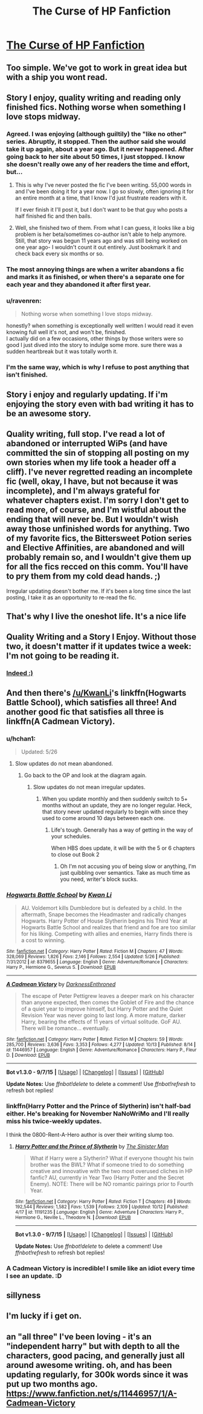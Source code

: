 #+TITLE: The Curse of HP Fanfiction

* [[http://imgur.com/kNf5cJr][The Curse of HP Fanfiction]]
:PROPERTIES:
:Author: -Oc-
:Score: 123
:DateUnix: 1445725517.0
:DateShort: 2015-Oct-25
:FlairText: Discussion
:END:

** Too simple. We've got to work in great idea but with a ship you wont read.
:PROPERTIES:
:Author: howtopleaseme
:Score: 37
:DateUnix: 1445730774.0
:DateShort: 2015-Oct-25
:END:


** Story I enjoy, quality writing and reading only finished fics. Nothing worse when something I love stops midway.
:PROPERTIES:
:Author: svipy
:Score: 44
:DateUnix: 1445729782.0
:DateShort: 2015-Oct-25
:END:

*** Agreed. I was enjoying (although guiltily) the "like no other" series. Abruptly, it stopped. Then the author said she would take it up again, about a year ago. But it never happened. After going back to her site about 50 times, I just stopped. I know she doesn't really owe any of her readers the time and effort, but...
:PROPERTIES:
:Score: 10
:DateUnix: 1445733172.0
:DateShort: 2015-Oct-25
:END:

**** This is why I've never posted the fic I've been writing. 55,000 words in and I've been doing it for a year now. I go so slowly, often ignoring it for an entire month at a time, that I know I'd just frustrate readers with it.

If I ever finish it I'll post it, but I don't want to be that guy who posts a half finished fic and then bails.
:PROPERTIES:
:Author: Hyperdrunk
:Score: 10
:DateUnix: 1445752711.0
:DateShort: 2015-Oct-25
:END:


**** Well, she finished two of them. From what I can guess, it looks like a big problem is her beta/sometimes co-author isn't able to help anymore. Still, that story was begun 11 years ago and was still being worked on one year ago- I wouldn't count it out entirely. Just bookmark it and check back every six months or so.
:PROPERTIES:
:Author: cavelioness
:Score: 2
:DateUnix: 1445864611.0
:DateShort: 2015-Oct-26
:END:


*** The most annoying things are when a writer abandons a fic and marks it as finished, or when there's a separate one for each year and they abandoned it after first year.
:PROPERTIES:
:Author: canopus12
:Score: 9
:DateUnix: 1445749773.0
:DateShort: 2015-Oct-25
:END:


*** u/ravenren:
#+begin_quote
  Nothing worse when something I love stops midway.
#+end_quote

honestly? when something is exceptionally well written I would read it even knowing full well it's not, and won't be, finished.\\
I actually did on a few occasions, other things by those writers were so good I just dived into the story to indulge some more. sure there was a sudden heartbreak but it was totally worth it.
:PROPERTIES:
:Author: ravenren
:Score: 4
:DateUnix: 1445797944.0
:DateShort: 2015-Oct-25
:END:


*** I'm the same way, which is why I refuse to post anything that isn't finished.
:PROPERTIES:
:Author: rainbowmoonheartache
:Score: 1
:DateUnix: 1445738035.0
:DateShort: 2015-Oct-25
:END:


** Story i enjoy and regularly updating. If i'm enjoying the story even with bad writing it has to be an awesome story.
:PROPERTIES:
:Author: Manicial
:Score: 12
:DateUnix: 1445730086.0
:DateShort: 2015-Oct-25
:END:


** Quality writing, full stop. I've read a lot of abandoned or interrupted WiPs (and have committed the sin of stopping all posting on my own stories when my life took a header off a cliff). I've never regretted reading an incomplete fic (well, okay, I have, but not because it was incomplete), and I'm always grateful for whatever chapters exist. I'm sorry I don't get to read more, of course, and I'm wistful about the ending that will never be. But I wouldn't wish away those unfinished words for anything. Two of my favorite fics, the Bittersweet Potion series and Elective Affinities, are abandoned and will probably remain so, and I wouldn't give them up for all the fics recced on this comm. You'll have to pry them from my cold dead hands. ;)

Irregular updating doesn't bother me. If it's been a long time since the last posting, I take it as an opportunity to re-read the fic.
:PROPERTIES:
:Author: perverse-idyll
:Score: 14
:DateUnix: 1445747079.0
:DateShort: 2015-Oct-25
:END:


** That's why I live the oneshot life. It's a nice life
:PROPERTIES:
:Author: Englishhedgehog13
:Score: 7
:DateUnix: 1445733389.0
:DateShort: 2015-Oct-25
:END:


** Quality Writing and a Story I Enjoy. Without those two, it doesn't matter if it updates twice a week: I'm not going to be reading it.
:PROPERTIES:
:Author: M3mentoMori
:Score: 3
:DateUnix: 1445760050.0
:DateShort: 2015-Oct-25
:END:

*** [[http://i.imgur.com/utzTCyo.png][Indeed :)]]
:PROPERTIES:
:Author: -Oc-
:Score: 1
:DateUnix: 1445761300.0
:DateShort: 2015-Oct-25
:END:


** And then there's [[/u/KwanLi]]'s linkffn(Hogwarts Battle School), which satisfies all three! And another good fic that satisfies all three is linkffn(A Cadmean Victory).
:PROPERTIES:
:Author: tusing
:Score: 8
:DateUnix: 1445732570.0
:DateShort: 2015-Oct-25
:END:

*** u/hchan1:
#+begin_quote
  Updated: 5/26
#+end_quote
:PROPERTIES:
:Author: hchan1
:Score: 6
:DateUnix: 1445734483.0
:DateShort: 2015-Oct-25
:END:

**** Slow updates do not mean abandoned.
:PROPERTIES:
:Author: tusing
:Score: 0
:DateUnix: 1445734590.0
:DateShort: 2015-Oct-25
:END:

***** Go back to the OP and look at the diagram again.
:PROPERTIES:
:Author: hchan1
:Score: 20
:DateUnix: 1445735962.0
:DateShort: 2015-Oct-25
:END:

****** Slow updates do not mean irregular updates.
:PROPERTIES:
:Author: tusing
:Score: 1
:DateUnix: 1445738266.0
:DateShort: 2015-Oct-25
:END:

******* When you update monthly and then suddenly switch to 5+ months without an update, they are no longer regular. Heck, that story never updated regularly to begin with since they used to come around 10 days between each one.
:PROPERTIES:
:Author: hchan1
:Score: 11
:DateUnix: 1445738677.0
:DateShort: 2015-Oct-25
:END:

******** Life's tough. Generally has a way of getting in the way of your schedules.

When HBS does update, it will be with the 5 or 6 chapters to close out Book 2
:PROPERTIES:
:Author: KwanLi
:Score: 8
:DateUnix: 1445769291.0
:DateShort: 2015-Oct-25
:END:

********* Oh I'm not accusing you of being slow or anything, I'm just quibbling over semantics. Take as much time as you need, writer's block sucks.
:PROPERTIES:
:Author: hchan1
:Score: 9
:DateUnix: 1445784707.0
:DateShort: 2015-Oct-25
:END:


*** [[http://www.fanfiction.net/s/8379655/1/][*/Hogwarts Battle School/*]] by [[https://www.fanfiction.net/u/1023780/Kwan-Li][/Kwan Li/]]

#+begin_quote
  AU. Voldemort kills Dumbledore but is defeated by a child. In the aftermath, Snape becomes the Headmaster and radically changes Hogwarts. Harry Potter of House Slytherin begins his Third Year at Hogwarts Battle School and realizes that friend and foe are too similar for his liking. Competing with allies and enemies, Harry finds there is a cost to winning.
#+end_quote

^{/Site/: [[http://www.fanfiction.net/][fanfiction.net]] *|* /Category/: Harry Potter *|* /Rated/: Fiction M *|* /Chapters/: 47 *|* /Words/: 328,069 *|* /Reviews/: 1,826 *|* /Favs/: 2,146 *|* /Follows/: 2,554 *|* /Updated/: 5/26 *|* /Published/: 7/31/2012 *|* /id/: 8379655 *|* /Language/: English *|* /Genre/: Adventure/Romance *|* /Characters/: Harry P., Hermione G., Severus S. *|* /Download/: [[http://www.p0ody-files.com/ff_to_ebook/mobile/makeEpub.php?id=8379655][EPUB]]}

--------------

[[http://www.fanfiction.net/s/11446957/1/][*/A Cadmean Victory/*]] by [[https://www.fanfiction.net/u/7037477/DarknessEnthroned][/DarknessEnthroned/]]

#+begin_quote
  The escape of Peter Pettigrew leaves a deeper mark on his character than anyone expected, then comes the Goblet of Fire and the chance of a quiet year to improve himself, but Harry Potter and the Quiet Revision Year was never going to last long. A more mature, darker Harry, bearing the effects of 11 years of virtual solitude. GoF AU. There will be romance... eventually.
#+end_quote

^{/Site/: [[http://www.fanfiction.net/][fanfiction.net]] *|* /Category/: Harry Potter *|* /Rated/: Fiction M *|* /Chapters/: 59 *|* /Words/: 285,700 *|* /Reviews/: 3,636 *|* /Favs/: 3,353 *|* /Follows/: 4,277 *|* /Updated/: 10/13 *|* /Published/: 8/14 *|* /id/: 11446957 *|* /Language/: English *|* /Genre/: Adventure/Romance *|* /Characters/: Harry P., Fleur D. *|* /Download/: [[http://www.p0ody-files.com/ff_to_ebook/mobile/makeEpub.php?id=11446957][EPUB]]}

--------------

*Bot v1.3.0 - 9/7/15* *|* [[[https://github.com/tusing/reddit-ffn-bot/wiki/Usage][Usage]]] | [[[https://github.com/tusing/reddit-ffn-bot/wiki/Changelog][Changelog]]] | [[[https://github.com/tusing/reddit-ffn-bot/issues/][Issues]]] | [[[https://github.com/tusing/reddit-ffn-bot/][GitHub]]]

*Update Notes:* Use /ffnbot!delete/ to delete a comment! Use /ffnbot!refresh/ to refresh bot replies!
:PROPERTIES:
:Author: FanfictionBot
:Score: 3
:DateUnix: 1445732588.0
:DateShort: 2015-Oct-25
:END:


*** linkffn(Harry Potter and the Prince of Slytherin) isn't half-bad either. He's breaking for November NaNoWriMo and I'll really miss his twice-weekly updates.

I think the 0800-Rent-A-Hero author is over their writing slump too.
:PROPERTIES:
:Author: cavelioness
:Score: 1
:DateUnix: 1445864964.0
:DateShort: 2015-Oct-26
:END:

**** [[http://www.fanfiction.net/s/11191235/1/][*/Harry Potter and the Prince of Slytherin/*]] by [[https://www.fanfiction.net/u/4788805/The-Sinister-Man][/The Sinister Man/]]

#+begin_quote
  What if Harry were a Slytherin? What if everyone thought his twin brother was the BWL? What if someone tried to do something creative and innovative with the two most overused cliches in HP fanfic? AU, currently in Year Two (Harry Potter and the Secret Enemy). NOTE: There will be NO romantic pairings prior to Fourth Year.
#+end_quote

^{/Site/: [[http://www.fanfiction.net/][fanfiction.net]] *|* /Category/: Harry Potter *|* /Rated/: Fiction T *|* /Chapters/: 49 *|* /Words/: 192,544 *|* /Reviews/: 1,582 *|* /Favs/: 1,539 *|* /Follows/: 2,109 *|* /Updated/: 10/12 *|* /Published/: 4/17 *|* /id/: 11191235 *|* /Language/: English *|* /Genre/: Adventure *|* /Characters/: Harry P., Hermione G., Neville L., Theodore N. *|* /Download/: [[http://www.p0ody-files.com/ff_to_ebook/mobile/makeEpub.php?id=11191235][EPUB]]}

--------------

*Bot v1.3.0 - 9/7/15* *|* [[[https://github.com/tusing/reddit-ffn-bot/wiki/Usage][Usage]]] | [[[https://github.com/tusing/reddit-ffn-bot/wiki/Changelog][Changelog]]] | [[[https://github.com/tusing/reddit-ffn-bot/issues/][Issues]]] | [[[https://github.com/tusing/reddit-ffn-bot/][GitHub]]]

*Update Notes:* Use /ffnbot!delete/ to delete a comment! Use /ffnbot!refresh/ to refresh bot replies!
:PROPERTIES:
:Author: FanfictionBot
:Score: 1
:DateUnix: 1445865048.0
:DateShort: 2015-Oct-26
:END:


*** A Cadmean Victory is incredible! I smile like an idiot every time I see an update. :D
:PROPERTIES:
:Author: keroblade
:Score: 1
:DateUnix: 1450610111.0
:DateShort: 2015-Dec-20
:END:


** sillyness
:PROPERTIES:
:Author: tomintheconer
:Score: 2
:DateUnix: 1445774380.0
:DateShort: 2015-Oct-25
:END:


** I'm lucky if i get on.
:PROPERTIES:
:Author: Puidwen
:Score: 1
:DateUnix: 1446194080.0
:DateShort: 2015-Oct-30
:END:


** an "all three" I've been loving - it's an "independent harry" but with depth to all the characters, good pacing, and generally just all around awesome writing. oh, and has been updating regularly, for 300k words since it was put up two months ago. [[https://www.fanfiction.net/s/11446957/1/A-Cadmean-Victory]]
:PROPERTIES:
:Author: lahwran_
:Score: 1
:DateUnix: 1446832634.0
:DateShort: 2015-Nov-06
:END:
